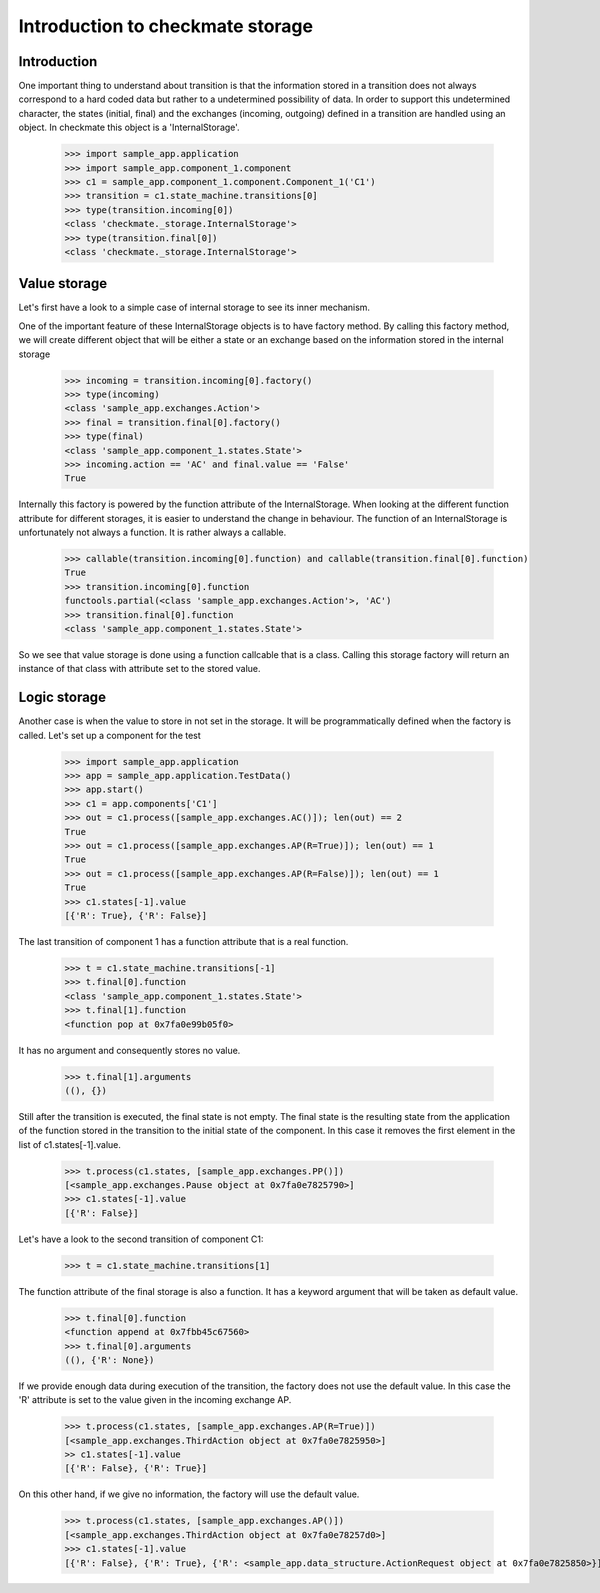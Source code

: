 Introduction to checkmate storage
=================================
Introduction
------------
One important thing to understand about transition is that the information stored in a transition does not always correspond to a hard coded data but rather to a undetermined possibility of data.
In order to support this undetermined character, the states (initial, final) and the exchanges (incoming, outgoing) defined in a transition are handled using an object.
In checkmate this object is a 'InternalStorage'.

    >>> import sample_app.application
    >>> import sample_app.component_1.component 
    >>> c1 = sample_app.component_1.component.Component_1('C1')
    >>> transition = c1.state_machine.transitions[0] 
    >>> type(transition.incoming[0])
    <class 'checkmate._storage.InternalStorage'>
    >>> type(transition.final[0])
    <class 'checkmate._storage.InternalStorage'>

Value storage
-------------
Let's first have a look to a simple case of internal storage to see its inner mechanism.

One of the important feature of these InternalStorage objects is to have factory method.
By calling this factory method, we will create different object that will be either a state or an exchange based on the information stored in the internal storage

    >>> incoming = transition.incoming[0].factory()
    >>> type(incoming)
    <class 'sample_app.exchanges.Action'>
    >>> final = transition.final[0].factory()
    >>> type(final)
    <class 'sample_app.component_1.states.State'>
    >>> incoming.action == 'AC' and final.value == 'False'
    True

Internally this factory is powered by the function attribute of the InternalStorage.
When looking at the different function attribute for different storages, it is easier to understand the change in behaviour.
The function of an InternalStorage is unfortunately not always a function. It is rather always a callable.

    >>> callable(transition.incoming[0].function) and callable(transition.final[0].function)
    True
    >>> transition.incoming[0].function
    functools.partial(<class 'sample_app.exchanges.Action'>, 'AC')
    >>> transition.final[0].function
    <class 'sample_app.component_1.states.State'>

So we see that value storage is done using a function callcable that is a class.
Calling this storage factory will return an instance of that class with attribute set to the stored value.

Logic storage
-------------
Another case is when the value to store in not set in the storage. It will be programmatically defined when the factory is called.
Let's set up a component for the test

    >>> import sample_app.application
    >>> app = sample_app.application.TestData()
    >>> app.start()
    >>> c1 = app.components['C1']
    >>> out = c1.process([sample_app.exchanges.AC()]); len(out) == 2
    True
    >>> out = c1.process([sample_app.exchanges.AP(R=True)]); len(out) == 1
    True
    >>> out = c1.process([sample_app.exchanges.AP(R=False)]); len(out) == 1
    True
    >>> c1.states[-1].value
    [{'R': True}, {'R': False}]


The last transition of component 1 has a function attribute that is a real function.

    >>> t = c1.state_machine.transitions[-1]
    >>> t.final[0].function
    <class 'sample_app.component_1.states.State'>
    >>> t.final[1].function
    <function pop at 0x7fa0e99b05f0>

It has no argument and consequently stores no value.

    >>> t.final[1].arguments
    ((), {})

Still after the transition is executed, the final state is not empty. The final state is the resulting state from the application of the function stored in the transition to the initial state of the component. In this case it removes the first element in the list of c1.states[-1].value.

    >>> t.process(c1.states, [sample_app.exchanges.PP()])
    [<sample_app.exchanges.Pause object at 0x7fa0e7825790>]
    >>> c1.states[-1].value
    [{'R': False}]

Let's have a look to the second transition of component C1:

    >>> t = c1.state_machine.transitions[1]

The function attribute of the final storage is also a function. It has a keyword argument that will be taken as default value.

    >>> t.final[0].function
    <function append at 0x7fbb45c67560>
    >>> t.final[0].arguments
    ((), {'R': None})

If we provide enough data during execution of the transition, the factory does not use the default value.
In this case the 'R' attribute is set to the value given in the incoming exchange AP.

    >>> t.process(c1.states, [sample_app.exchanges.AP(R=True)])
    [<sample_app.exchanges.ThirdAction object at 0x7fa0e7825950>]
    >> c1.states[-1].value
    [{'R': False}, {'R': True}]

On this other hand, if we give no information, the factory will use the default value.

    >>> t.process(c1.states, [sample_app.exchanges.AP()])
    [<sample_app.exchanges.ThirdAction object at 0x7fa0e78257d0>]
    >>> c1.states[-1].value
    [{'R': False}, {'R': True}, {'R': <sample_app.data_structure.ActionRequest object at 0x7fa0e7825850>}]

